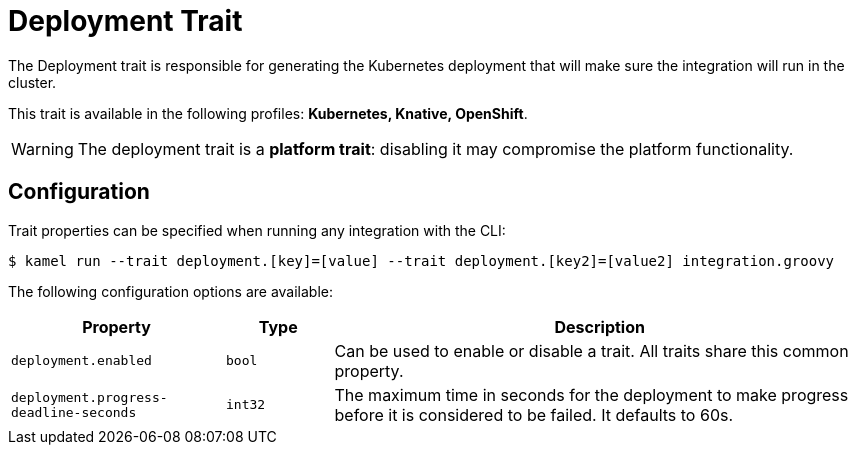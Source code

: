 = Deployment Trait

// Start of autogenerated code - DO NOT EDIT! (description)
The Deployment trait is responsible for generating the Kubernetes deployment that will make sure
the integration will run in the cluster.


This trait is available in the following profiles: **Kubernetes, Knative, OpenShift**.

WARNING: The deployment trait is a *platform trait*: disabling it may compromise the platform functionality.

// End of autogenerated code - DO NOT EDIT! (description)
// Start of autogenerated code - DO NOT EDIT! (configuration)
== Configuration

Trait properties can be specified when running any integration with the CLI:
[source,console]
----
$ kamel run --trait deployment.[key]=[value] --trait deployment.[key2]=[value2] integration.groovy
----
The following configuration options are available:

[cols="2m,1m,5a"]
|===
|Property | Type | Description

| deployment.enabled
| bool
| Can be used to enable or disable a trait. All traits share this common property.

| deployment.progress-deadline-seconds
| int32
| The maximum time in seconds for the deployment to make progress before it
is considered to be failed. It defaults to 60s.

|===

// End of autogenerated code - DO NOT EDIT! (configuration)
